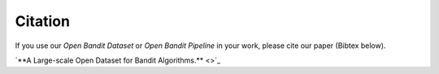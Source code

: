 =====================================
Citation
=====================================

If you use our *Open Bandit Dataset* or *Open Bandit Pipeline* in your work, please cite our paper (Bibtex below).

`**A Large-scale Open Dataset for Bandit Algorithms.** <>`_


